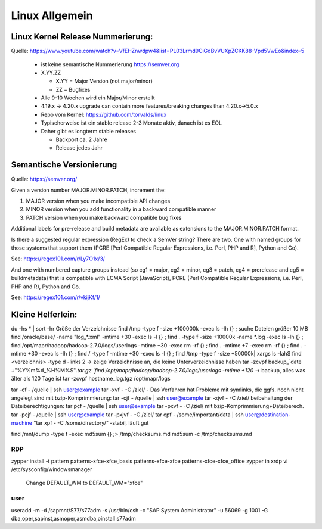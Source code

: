 .. _lnx_allg:

################
Linux Allgemein
################

Linux Kernel Release Nummerierung:
----------------------------------

Quelle: https://www.youtube.com/watch?v=VfEHZnwdpw4&list=PL03Lrmd9CiGdBvVUXpZCKK88-Vpd5VwEo&index=5

  * ist keine semantische Nummerierung https://semver.org
  * X.YY.ZZ
  
    * X.YY = Major Version (not major/minor)
    * ZZ = Bugfixes
  * Alle 9-10 Wochen wird ein Major/Minor erstellt
  * 4.19.x -> 4.20.x upgrade can contain more features/breaking changes than 4.20.x->5.0.x
  * Repo vom Kernel: https://github.com/torvalds/linux
  * Typischerweise ist ein stable release 2-3 Monate aktiv, danach ist es EOL
  * Daher gibt es longterm stable releases
  
    * Backport ca. 2 Jahre
    * Release jedes Jahr
  
Semantische Versionierung
--------------------------

Quelle: https://semver.org/

Given a version number MAJOR.MINOR.PATCH, increment the:

1. MAJOR version when you make incompatible API changes
2. MINOR version when you add functionality in a backward compatible manner
3. PATCH version when you make backward compatible bug fixes

Additional labels for pre-release and build metadata are available as extensions to the MAJOR.MINOR.PATCH format.

Is there a suggested regular expression (RegEx) to check a SemVer string?
There are two. One with named groups for those systems that support them (PCRE [Perl Compatible Regular Expressions, i.e. Perl, PHP and R], Python and Go).

See: https://regex101.com/r/Ly7O1x/3/

And one with numbered capture groups instead (so cg1 = major, cg2 = minor, cg3 = patch, cg4 = prerelease and cg5 = buildmetadata) that is compatible with ECMA Script (JavaScript), PCRE (Perl Compatible Regular Expressions, i.e. Perl, PHP and R), Python and Go.

See: https://regex101.com/r/vkijKf/1/


Kleine Helferlein:
--------------------
du -hs * | sort -hr                                         Größe der Verzeichnisse
find /tmp -type f -size +100000k -exec ls -lh {} \;         suche Dateien größer 10 MB  
find /oracle/base/ -name "log_*.xml" -mtime +30 -exec ls -l {} \;
find . -type f -size +10000k -name *.log -exec ls -lh {} \;
find /opt/mapr/hadoop/hadoop-2.7.0/logs/userlogs -mtime +30 -exec rm -rf {} \;
find . -mtime +7 -exec rm -rf {} \;
find . -mtime +30 -exec ls -lh {} \;
find  / -type f -mtime +30 -exec ls -l {} \;
find /tmp -type f -size +50000k| xargs ls -lahS
find <verzeichnis> -type d -links 2 -> zeige Verzeichnisse an, die keine Unterverzeichnisse haben
tar -zcvpf backup_`date +"%Y%m%d_%H%M%S"`.tar.gz `find /opt/mapr/hadoop/hadoop-2.7.0/logs/userlogs -mtime +120`    -> backup, alles was älter als 120 Tage ist
tar -zcvpf hostname_log.tgz /opt/mapr/logs
 
tar -cf - /quelle | ssh user@example tar -xvf - -C /ziel/     - Das Verfahren hat Probleme mit symlinks, die ggfs. noch nicht angelegt sind
mit bzip-Komprimmierung: 				tar -cjf - /quelle | ssh user@example tar -xjvf - -C /ziel/
beibehaltung der Dateiberechtigungen: 	tar pcf - /quelle | ssh user@example tar -pxvf - -C /ziel/
mit bzip-Komprimmierung+Dateiberech.	tar -pcjf - /quelle | ssh user@example tar -pxjvf - -C /ziel/
tar cpf - /some/important/data | ssh user@destination-machine "tar xpf - -C /some/directory/"  -stabil, läuft gut
  
find /mnt/dump -type f -exec md5sum {} \;> /tmp/checksums.md 
md5sum -c /tmp/checksums.md
 

RDP
====
zypper install -t pattern patterns-xfce-xfce_basis patterns-xfce-xfce patterns-xfce-xfce_office
zypper in xrdp
vi /etc/sysconfig/windowsmanager
  Change DEFAULT_WM to DEFAULT_WM="xfce"


user
=====

useradd -m -d /sapmnt/S77/s77adm -s /usr/bin/csh -c "SAP System Administrator" -u 56069 -g 1001 -G dba,oper,sapinst,asmoper,asmdba,oinstall s77adm